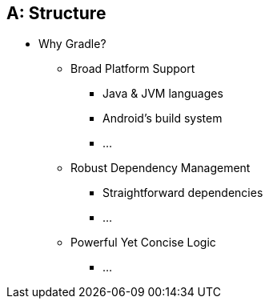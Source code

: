 [#structure]
== A: Structure

// Again notice that “Why Gradle?” is a question
// Phrase your outlines using questions, then go back and switch them to statements when you're done
====
* Why Gradle?
** Broad Platform Support
*** Java & JVM languages
*** Android's build system
*** ...
** Robust Dependency Management
*** Straightforward dependencies
*** ...
** Powerful Yet Concise Logic
*** ...
====
